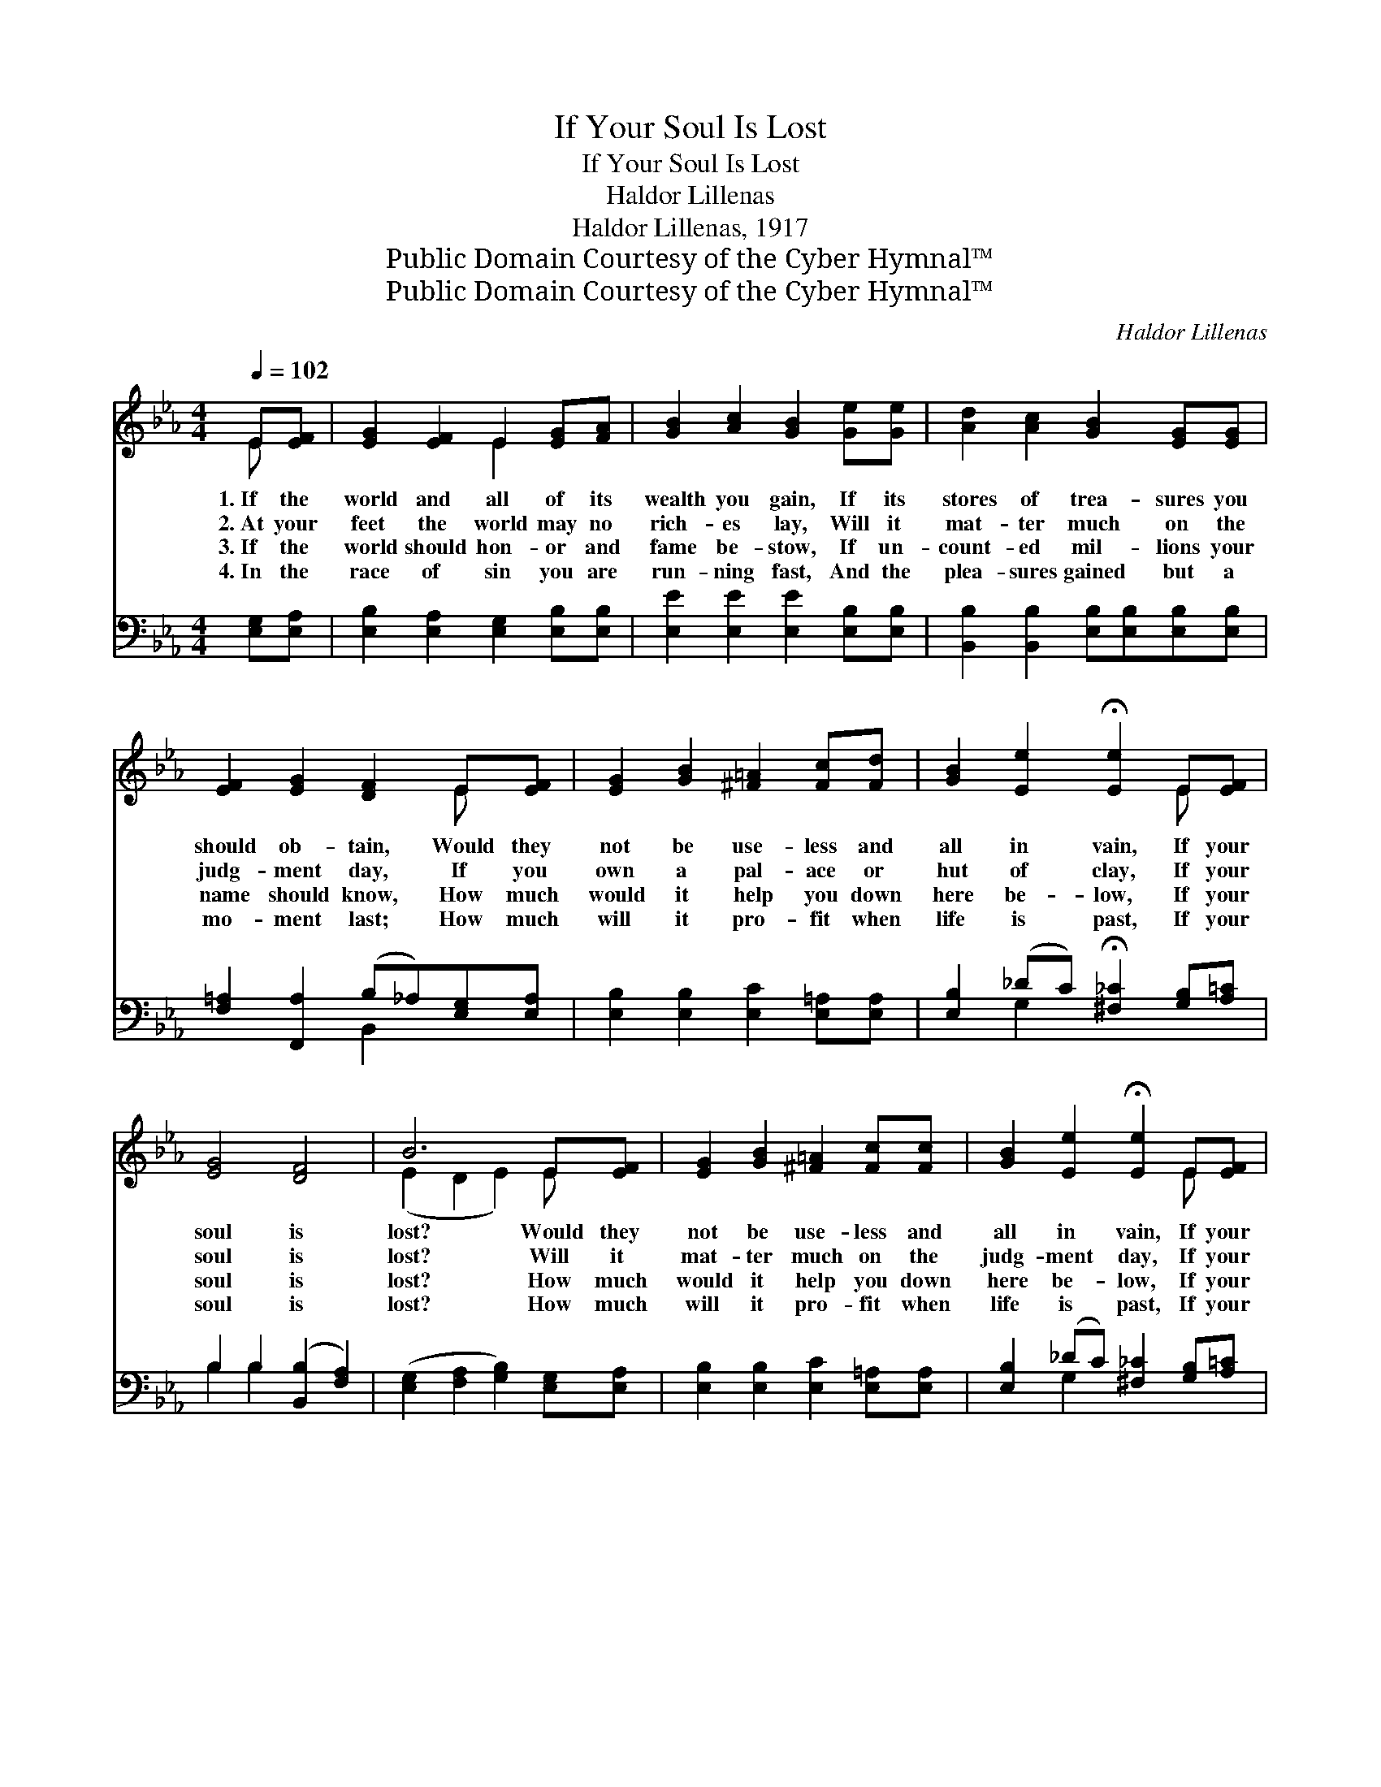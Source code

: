 X:1
T:If Your Soul Is Lost
T:If Your Soul Is Lost
T:Haldor Lillenas
T:Haldor Lillenas, 1917
T:Public Domain Courtesy of the Cyber Hymnal™
T:Public Domain Courtesy of the Cyber Hymnal™
C:Haldor Lillenas
Z:Public Domain
Z:Courtesy of the Cyber Hymnal™
%%score ( 1 2 ) ( 3 4 )
L:1/8
Q:1/4=102
M:4/4
K:Eb
V:1 treble 
V:2 treble 
V:3 bass 
V:4 bass 
V:1
 E[EF] | [EG]2 [EF]2 E2 [EG][FA] | [GB]2 [Ac]2 [GB]2 [Ge][Ge] | [Ad]2 [Ac]2 [GB]2 [EG][EG] | %4
w: 1.~If the|world and all of its|wealth you gain, If its|stores of trea- sures you|
w: 2.~At your|feet the world may no|rich- es lay, Will it|mat- ter much on the|
w: 3.~If the|world should hon- or and|fame be- stow, If un-|count- ed mil- lions your|
w: 4.~In the|race of sin you are|run- ning fast, And the|plea- sures gained but a|
 [EF]2 [EG]2 [DF]2 E[EF] | [EG]2 [GB]2 [^F=A]2 [Fc][Fd] | [GB]2 [Ee]2 !fermata![Ee]2 E[EF] | %7
w: should ob- tain, Would they|not be use- less and|all in vain, If your|
w: judg- ment day, If you|own a pal- ace or|hut of clay, If your|
w: name should know, How much|would it help you down|here be- low, If your|
w: mo- ment last; How much|will it pro- fit when|life is past, If your|
 [EG]4 [DF]4 | B6 E[EF] | [EG]2 [GB]2 [^F=A]2 [Fc][Fc] | [GB]2 [Ee]2 !fermata![Ee]2 E[EF] | %11
w: soul is|lost? Would they|not be use- less and|all in vain, If your|
w: soul is|lost? Will it|mat- ter much on the|judg- ment day, If your|
w: soul is|lost? How much|would it help you down|here be- low, If your|
w: soul is|lost? How much|will it pro- fit when|life is past, If your|
 [EG]4 [DF]4 | E4 x2 |] %13
w: soul is|lost?|
w: soul is|lost?|
w: soul is|lost?|
w: soul is|lost?|
V:2
 E x | x4 E2 x2 | x8 | x8 | x6 E x | x8 | x6 E x | x8 | (E2 D2 E2) E x | x8 | x6 E x | x8 | %12
 (E2 C2 B,2) |] %13
V:3
 [E,G,][E,A,] | [E,B,]2 [E,A,]2 [E,G,]2 [E,B,][E,B,] | [E,E]2 [E,E]2 [E,E]2 [E,B,][E,B,] | %3
 [B,,B,]2 [B,,B,]2 [E,B,][E,B,][E,B,][E,B,] | [F,=A,]2 [F,,A,]2 (B,_A,)[E,G,][E,A,] | %5
 [E,B,]2 [E,B,]2 [E,C]2 [E,=A,][E,A,] | [E,B,]2 (_DC) !fermata![^F,_C]2 [G,B,][A,=C] | %7
 B,2 B,2 ([B,,B,]2 [F,A,]2) | ([E,G,]2 [F,A,]2 [G,B,]2) [E,G,][E,A,] | %9
 [E,B,]2 [E,B,]2 [E,C]2 [E,=A,][E,A,] | [E,B,]2 (_DC) [^F,_C]2 [G,B,][A,=C] | %11
 B,2 B,2 [B,,B,]2 [B,,A,]2 | (G,2 A,2 G,2) |] %13
V:4
 x2 | x8 | x8 | x8 | x4 B,,2 x2 | x8 | x2 G,2 x4 | B,2 B,2 x4 | x8 | x8 | x2 G,2 x4 | B,2 B,2 x4 | %12
 E,6 |] %13

